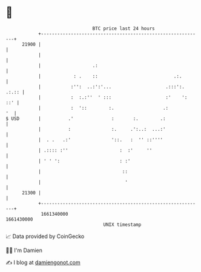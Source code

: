* 👋

#+begin_example
                                   BTC price last 24 hours                    
               +------------------------------------------------------------+ 
         21900 |                                                            | 
               |                                                            | 
               |                   .:                                       | 
               |            : .    ::                            .:.        | 
               |           :'':  ..:':'...                    .:::':. .:.:: | 
               |           :  :.:''  ' :::                    :'    ':  ::' | 
               |           :  '::        :.                  .:          '  | 
   $ USD       |          .'              :       :.        .:              | 
               |          :               :.     .':..:  ...:'              | 
               |  . .   .:'               '::.   :  '' ::''''               | 
               | .:::: :''                   :  :'     ''                   | 
               | ' ' ':                      : :'                           | 
               |                              ::                            | 
               |                               '                            | 
         21300 |                                                            | 
               +------------------------------------------------------------+ 
                1661340000                                        1661430000  
                                       UNIX timestamp                         
#+end_example
📈 Data provided by CoinGecko

🧑‍💻 I'm Damien

✍️ I blog at [[https://www.damiengonot.com][damiengonot.com]]
